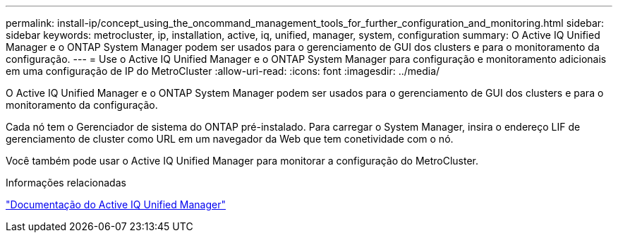---
permalink: install-ip/concept_using_the_oncommand_management_tools_for_further_configuration_and_monitoring.html 
sidebar: sidebar 
keywords: metrocluster, ip, installation, active, iq, unified, manager, system, configuration 
summary: O Active IQ Unified Manager e o ONTAP System Manager podem ser usados para o gerenciamento de GUI dos clusters e para o monitoramento da configuração. 
---
= Use o Active IQ Unified Manager e o ONTAP System Manager para configuração e monitoramento adicionais em uma configuração de IP do MetroCluster
:allow-uri-read: 
:icons: font
:imagesdir: ../media/


[role="lead"]
O Active IQ Unified Manager e o ONTAP System Manager podem ser usados para o gerenciamento de GUI dos clusters e para o monitoramento da configuração.

Cada nó tem o Gerenciador de sistema do ONTAP pré-instalado. Para carregar o System Manager, insira o endereço LIF de gerenciamento de cluster como URL em um navegador da Web que tem conetividade com o nó.

Você também pode usar o Active IQ Unified Manager para monitorar a configuração do MetroCluster.

.Informações relacionadas
link:https://docs.netapp.com/us-en/active-iq-unified-manager/["Documentação do Active IQ Unified Manager"^]
